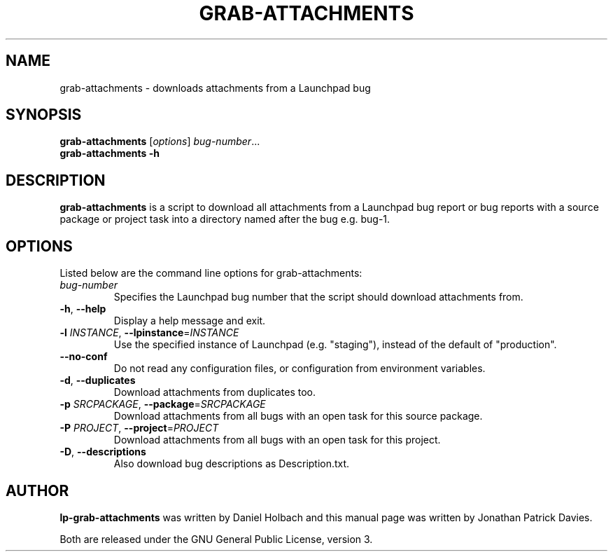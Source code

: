 .TH GRAB\-ATTACHMENTS "1" "10 August 2008" "lptools"
.SH NAME
grab\-attachments \- downloads attachments from a Launchpad bug
.SH SYNOPSIS
.B grab\-attachments\fR [\fIoptions\fR] \fIbug-number\fR...
.br
.B grab\-attachments \-h
.SH DESCRIPTION
\fBgrab\-attachments\fR is a script to download all attachments from a
Launchpad bug report or bug reports with a source package or project 
task into a directory named after the bug e.g. bug-1.

.SH OPTIONS
Listed below are the command line options for grab\-attachments:
.TP
.I bug-number
Specifies the Launchpad bug number that the script should download
attachments from.
.TP
.BR \-h ", " \-\-help
Display a help message and exit.
.TP
.B \-l \fIINSTANCE\fR, \fB\-\-lpinstance\fR=\fIINSTANCE\fR
Use the specified instance of Launchpad (e.g. "staging"), instead of
the default of "production".
.TP
.B \-\-no\-conf
Do not read any configuration files, or configuration from environment
variables.
.TP
.BR \-d ", " \-\-duplicates
Download attachments from duplicates too.
.TP
.B \-p \fISRCPACKAGE\fR, \fB\-\-package\fR=\fISRCPACKAGE\fR
Download attachments from all bugs with an open task for this source
package.
.TP
.B \-P \fIPROJECT\fR, \fB\-\-project\fR=\fIPROJECT\fR
Download attachments from all bugs with an open task for this project.
.TP
.BR \-D ", " \-\-descriptions
Also download bug descriptions as Description.txt.
.SH AUTHOR
\fBlp-grab\-attachments\fR was written by Daniel Holbach and this manual page
was written by Jonathan Patrick Davies.
.PP
Both are released under the GNU General Public License, version 3.
